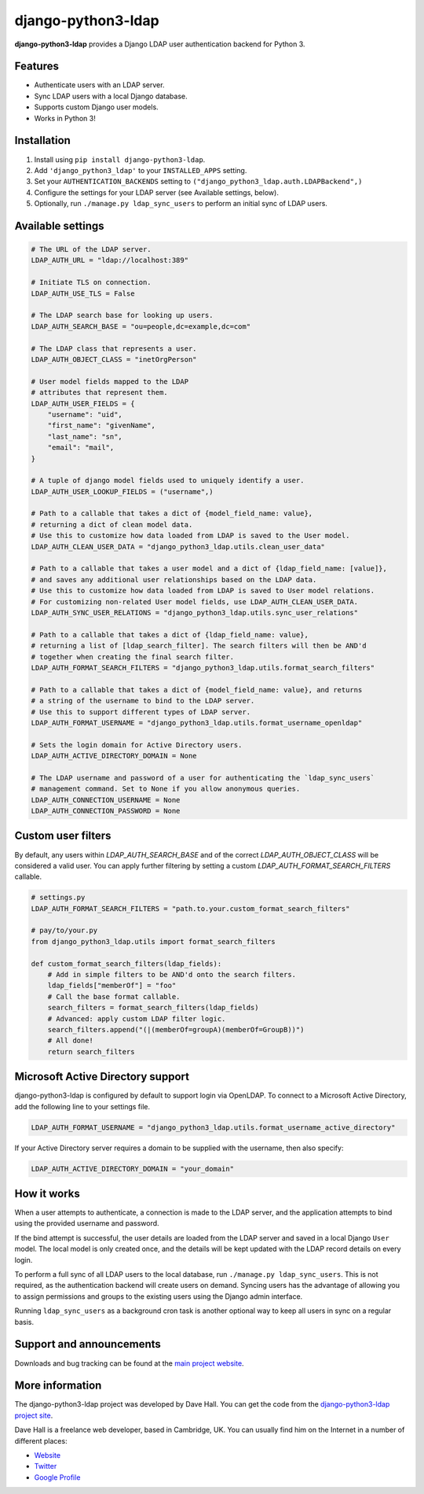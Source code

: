 django-python3-ldap
===================

**django-python3-ldap** provides a Django LDAP user authentication backend for Python 3.


Features
--------

- Authenticate users with an LDAP server.
- Sync LDAP users with a local Django database.
- Supports custom Django user models.
- Works in Python 3!


Installation
------------

1. Install using ``pip install django-python3-ldap``.
2. Add ``'django_python3_ldap'`` to your ``INSTALLED_APPS`` setting.
3. Set your ``AUTHENTICATION_BACKENDS`` setting to ``("django_python3_ldap.auth.LDAPBackend",)``
4. Configure the settings for your LDAP server (see Available settings, below).
5. Optionally, run ``./manage.py ldap_sync_users`` to perform an initial sync of LDAP users.


Available settings
------------------

.. code:: python

    # The URL of the LDAP server.
    LDAP_AUTH_URL = "ldap://localhost:389"

    # Initiate TLS on connection.
    LDAP_AUTH_USE_TLS = False

    # The LDAP search base for looking up users.
    LDAP_AUTH_SEARCH_BASE = "ou=people,dc=example,dc=com"

    # The LDAP class that represents a user.
    LDAP_AUTH_OBJECT_CLASS = "inetOrgPerson"

    # User model fields mapped to the LDAP
    # attributes that represent them.
    LDAP_AUTH_USER_FIELDS = {
        "username": "uid",
        "first_name": "givenName",
        "last_name": "sn",
        "email": "mail",
    }

    # A tuple of django model fields used to uniquely identify a user.
    LDAP_AUTH_USER_LOOKUP_FIELDS = ("username",)

    # Path to a callable that takes a dict of {model_field_name: value},
    # returning a dict of clean model data.
    # Use this to customize how data loaded from LDAP is saved to the User model.
    LDAP_AUTH_CLEAN_USER_DATA = "django_python3_ldap.utils.clean_user_data"

    # Path to a callable that takes a user model and a dict of {ldap_field_name: [value]},
    # and saves any additional user relationships based on the LDAP data.
    # Use this to customize how data loaded from LDAP is saved to User model relations.
    # For customizing non-related User model fields, use LDAP_AUTH_CLEAN_USER_DATA.
    LDAP_AUTH_SYNC_USER_RELATIONS = "django_python3_ldap.utils.sync_user_relations"

    # Path to a callable that takes a dict of {ldap_field_name: value},
    # returning a list of [ldap_search_filter]. The search filters will then be AND'd
    # together when creating the final search filter.
    LDAP_AUTH_FORMAT_SEARCH_FILTERS = "django_python3_ldap.utils.format_search_filters"

    # Path to a callable that takes a dict of {model_field_name: value}, and returns
    # a string of the username to bind to the LDAP server.
    # Use this to support different types of LDAP server.
    LDAP_AUTH_FORMAT_USERNAME = "django_python3_ldap.utils.format_username_openldap"

    # Sets the login domain for Active Directory users.
    LDAP_AUTH_ACTIVE_DIRECTORY_DOMAIN = None

    # The LDAP username and password of a user for authenticating the `ldap_sync_users`
    # management command. Set to None if you allow anonymous queries.
    LDAP_AUTH_CONNECTION_USERNAME = None
    LDAP_AUTH_CONNECTION_PASSWORD = None


Custom user filters
-------------------

By default, any users within `LDAP_AUTH_SEARCH_BASE` and of the correct `LDAP_AUTH_OBJECT_CLASS`
will be considered a valid user. You can apply further filtering by setting a custom `LDAP_AUTH_FORMAT_SEARCH_FILTERS`
callable.

.. code:: python

    # settings.py
    LDAP_AUTH_FORMAT_SEARCH_FILTERS = "path.to.your.custom_format_search_filters"

    # pay/to/your.py
    from django_python3_ldap.utils import format_search_filters

    def custom_format_search_filters(ldap_fields):
        # Add in simple filters to be AND'd onto the search filters.
        ldap_fields["memberOf"] = "foo"
        # Call the base format callable.
        search_filters = format_search_filters(ldap_fields)
        # Advanced: apply custom LDAP filter logic.
        search_filters.append("(|(memberOf=groupA)(memberOf=GroupB))")
        # All done!
        return search_filters


Microsoft Active Directory support
----------------------------------

django-python3-ldap is configured by default to support login via OpenLDAP. To connect to
a Microsoft Active Directory, add the following line to your settings file.

.. code:: python

    LDAP_AUTH_FORMAT_USERNAME = "django_python3_ldap.utils.format_username_active_directory"

If your Active Directory server requires a domain to be supplied with the username,
then also specify:

.. code:: python

    LDAP_AUTH_ACTIVE_DIRECTORY_DOMAIN = "your_domain"


How it works
------------

When a user attempts to authenticate, a connection is made to the LDAP
server, and the application attempts to bind using the provided username and password.

If the bind attempt is successful, the user details are loaded from the LDAP server
and saved in a local Django ``User`` model. The local model is only created once,
and the details will be kept updated with the LDAP record details on every login.

To perform a full sync of all LDAP users to the local database, run ``./manage.py ldap_sync_users``.
This is not required, as the authentication backend will create users on demand. Syncing users has
the advantage of allowing you to assign permissions and groups to the existing users using the Django
admin interface.

Running ``ldap_sync_users`` as a background cron task is another optional way to
keep all users in sync on a regular basis.


Support and announcements
-------------------------

Downloads and bug tracking can be found at the `main project
website <http://github.com/etianen/django-python3-ldap>`_.


More information
----------------

The django-python3-ldap project was developed by Dave Hall. You can get the code
from the `django-python3-ldap project site <http://github.com/etianen/django-python3-ldap>`_.

Dave Hall is a freelance web developer, based in Cambridge, UK. You can usually
find him on the Internet in a number of different places:

-  `Website <http://www.etianen.com/>`_
-  `Twitter <http://twitter.com/etianen>`_
-  `Google Profile <http://www.google.com/profiles/david.etianen>`_
